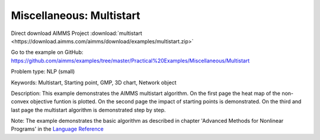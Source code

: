 Miscellaneous: Multistart
===========================

Direct download AIMMS Project :download:`multistart <https://download.aimms.com/aimms/download/examples/multistart.zip>`

Go to the example on GitHub:
https://github.com/aimms/examples/tree/master/Practical%20Examples/Miscellaneous/Multistart

Problem type:
NLP (small)

Keywords:
Multistart, Starting point, GMP, 3D chart, Network object

Description:
This example demonstrates the AIMMS multistart algorithm. On the first
page the heat map of the non-convex objective funtion is plotted. On
the second page the impact of starting points is demonstrated. On the
third and last page the multistart algorithm is demonstrated step by
step.

Note:
The example demonstrates the basic algorithm as described in chapter
'Advanced Methods for Nonlinear Programs' in the `Language Reference <https://documentation.aimms.com/aimms_ref.html>`_

.. meta::
   :keywords: Multistart, Starting point, GMP, 3D chart, Network object

